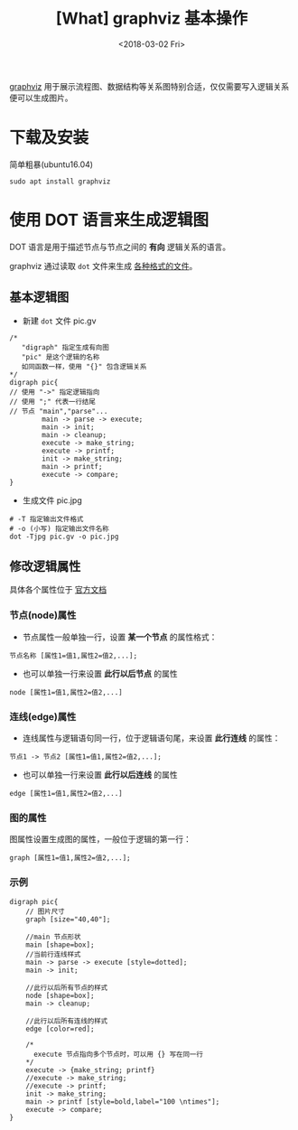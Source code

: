 #+TITLE: [What] graphviz 基本操作
#+DATE: <2018-03-02 Fri>
#+TAGS: graphviz
#+LAYOUT: post
#+CATEGORIES: editer, graphviz
#+NAME: <editer_graphviz_overview.org>
#+OPTIONS: ^:nil
#+OPTIONS: ^:{}

[[https://www.graphviz.org][graphviz]] 用于展示流程图、数据结构等关系图特别合适，仅仅需要写入逻辑关系便可以生成图片。
#+BEGIN_HTML
<!--more-->
#+END_HTML
* 下载及安装
简单粗暴(ubuntu16.04)
#+begin_example
sudo apt install graphviz
#+end_example
* 使用 DOT 语言来生成逻辑图
DOT 语言是用于描述节点与节点之间的 *有向* 逻辑关系的语言。

graphviz 通过读取 =dot= 文件来生成 [[https://graphviz.gitlab.io/_pages/doc/info/output.html][各种格式的文件]]。
** 基本逻辑图
- 新建 =dot= 文件 pic.gv
#+begin_example
/*
   "digraph" 指定生成有向图
   "pic" 是这个逻辑的名称
   如同函数一样，使用 "{}" 包含逻辑关系
,*/
digraph pic{
// 使用 "->" 指定逻辑指向
// 使用 ";" 代表一行结尾
// 节点 "main","parse"... 
        main -> parse -> execute;
        main -> init;
        main -> cleanup;
        execute -> make_string;
        execute -> printf;
        init -> make_string;
        main -> printf;
        execute -> compare;
}
#+end_example
- 生成文件 pic.jpg
#+begin_example
# -T 指定输出文件格式
# -o (小写) 指定输出文件名称
dot -Tjpg pic.gv -o pic.jpg
#+end_example
[[./hello.jpg]]

** 修改逻辑属性
具体各个属性位于 [[https://graphviz.gitlab.io/_pages/doc/info/attrs.html][官方文档]]
*** 节点(node)属性
- 节点属性一般单独一行，设置 *某一个节点* 的属性格式：
#+begin_example
节点名称 [属性1=值1,属性2=值2,...];
#+end_example
- 也可以单独一行来设置 *此行以后节点* 的属性
#+begin_example
node [属性1=值1,属性2=值2,...]
#+end_example
*** 连线(edge)属性
- 连线属性与逻辑语句同一行，位于逻辑语句尾，来设置 *此行连线* 的属性：
#+begin_example
节点1 -> 节点2 [属性1=值1,属性2=值2,...];
#+end_example
- 也可以单独一行来设置 *此行以后连线* 的属性
#+begin_example
edge [属性1=值1,属性2=值2,...]
#+end_example
*** 图的属性
图属性设置生成图的属性，一般位于逻辑的第一行：
#+begin_example
graph [属性1=值1,属性2=值2,...];
#+end_example
*** 示例
#+begin_example
digraph pic{
    // 图片尺寸
    graph [size="40,40"];

    //main 节点形状
    main [shape=box];
    //当前行连线样式
    main -> parse -> execute [style=dotted];
    main -> init;

    //此行以后所有节点的样式
    node [shape=box];
    main -> cleanup;

    //此行以后所有连线的样式
    edge [color=red];

    /*
      execute 节点指向多个节点时，可以用 {} 写在同一行
    ,*/
    execute -> {make_string; printf}
    //execute -> make_string;
    //execute -> printf;
    init -> make_string;
    main -> printf [style=bold,label="100 \ntimes"];
    execute -> compare;
}
#+end_example

[[./hello_attr.jpg]]



